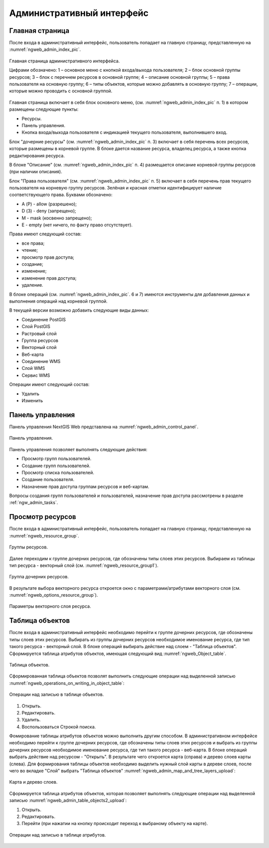 .. sectionauthor:: Артём Светлов <artem.svetlov@nextgis.ru>

.. _ngw_admin_interface:

Административный интерфейс
================================

Главная страница
--------------------------------


После входа в административный интерфейс, пользователь попадает на главную 
страницу, представленную на :numref:`ngweb_admin_index_pic`.


.. figure:: _static/admin_index.png
   :name: ngweb_admin_index_pic
   :align: center
   :width: 16cm

   Главная страница административного интерфейса.

   Цифрами обозначено: 
   1 – основное меню с кнопкой входа/выхода пользователя; 
   2 – блок основной группы ресурсов; 
   3 – блок с перечнем ресурсов в основной группе; 
   4 – описание основной группы; 
   5 – права пользователя на основную группу; 
   6 – типы объектов, которые можно добавлять в основную группу; 
   7 – операции, которые можно проводить с основной группой.	

Главная страница включает в себя блок основного меню, 
(см. :numref:`ngweb_admin_index_pic` п. 1) в котором размещены следующие пункты:

* Ресурсы.
* Панель управления.
* Кнопка входа/выхода пользователя с индикацией текущего пользователя, 
  выполнившего вход.

Блок "дочерние ресурсы" (см. :numref:`ngweb_admin_index_pic` п. 3) включает в себя 
перечень всех ресурсов, которые размещены в корневой группе. В блоке дается 
название ресурса, владелец ресурса, а также кнопка редактирования ресурса.

В блоке "Описание" (см. :numref:`ngweb_admin_index_pic` п. 4) размещается описание 
корневой группы ресурсов (при наличии описания).

Блок "Права пользователя" (см. :numref:`ngweb_admin_index_pic` п. 5) включает в себя 
перечень прав текущего пользователя на корневую группу ресурсов. Зелёная и красная отметки 
идентифицирует наличие соответствующего права. Буквами обозначено: 

* A (Р) - allow (разрешено);
* D (З) - deny (запрещено);
* M - mask (косвенно запрещено);
* E - empty (нет ничего, по факту право отсутствует).

Права имеют следующий состав:

* все права;
* чтение;
* просмотр прав доступа;
* создание;
* изменение;
* изменение прав доступа;
* удаление.

В блоке операций (см. :numref:`ngweb_admin_index_pic`. 6 и 7) имеются инструменты для 
добавления данных и выполнения операций над корневой группой.

В текущей версии возможно добавить следующие виды данных:

* Соединение PostGIS
* Слой PostGIS
* Растровый слой
* Группа ресурсов
* Векторный слой
* Веб-карта
* Соединение WMS
* Cлой WMS
* Сервис WMS

Операции имеют следующий состав: 

* Удалить
* Изменить 

Панель управления
--------------------------------

Панель управления NextGIS Web представлена на :numref:`ngweb_admin_control_panel`.

.. figure:: _static/admin_control_panel.png
   :name: ngweb_admin_control_panel
   :align: center
   :width: 16cm

   Панель управления.

Панель управления позволяет выполнять следующие действия:

* Просмотр групп пользователей.
* Создание групп пользователей.
* Просмотр списка пользователей.
* Создание пользователя.
* Назначение прав доступа группам ресурсов и веб-картам.

Вопросы создания групп пользователей и пользователей, назначение прав доступа 
рассмотрены в разделе :ref:`ngw_admin_tasks`.

Просмотр ресурсов
------------------

После входа в административный интерфейс, пользователь попадает на главную 
страницу, представленную на :numref:`ngweb_resource_group`.

.. figure:: _static/resource_group.png
   :name: ngweb_resource_group
   :align: center
   :width: 16cm

   Группы ресурсов. 

Далее переходим к группе дочерних ресурсов, где обозначены типы слоев этих ресурсов.
Выбираем из таблицы тип ресурса - векторный слой (см. :numref:`ngweb_resource_group1`).

.. figure:: _static/resource_group1.png
   :name: ngweb_resource_group1
   :align: center
   :width: 16cm

   Группа дочерних ресурсов.


В результате выбора векторного ресурса откроется окно с параметрами/атрибутами 
векторного слоя (см. :numref:`ngweb_options_resource_group`).

.. figure:: _static/options_resource_group.png
   :name: ngweb_options_resource_group
   :align: center
   :width: 16cm
 
   Параметры векторного слоя ресурса.

.. _ngw_feature_table:

Таблица объектов
-----------------

После входа в административный интерфейс необходимо перейти к группе дочерних ресурсов, 
где обозначены типы слоев этих ресурсов. Выбирать из группы дочерних ресурсов необходимое 
именование ресурса, где тип такого ресурса - векторный слой. В блоке операций выбирать 
действие над слоем - "Таблица объектов". Cформируется таблица атрибутов объектов, 
имеющая следующий вид :numref:`ngweb_Object_table`.

.. figure:: _static/ngweb_Object_table.png
   :name: ngweb_Object_table
   :align: center
   :width: 16cm

   Таблица объектов. 

Сформированная таблица объектов позволят выполнить следующие операции 
над выделенной записью :numref:`ngweb_operations_on_writing_in_object_table`:

.. figure:: _static/ngweb_operations_on_writing_in_object_table.png
   :name: ngweb_operations_on_writing_in_object_table
   :align: center
   :width: 16cm

   Операции над записью в таблице объектов.

1. Открыть.
2. Редактировать.
3. Удалить.
4. Воспользоваться Строкой поиска.

Фомирование таблицы атрибутов объектов можно выполнить другим способом. В административном 
интерфейсе необходимо перейти к группе дочерних ресурсов, где обозначены типы слоев
этих ресурсов и выбрать из группы дочерних ресурсов необходимое именование ресурса, 
где тип такого ресурса - веб-карта. В блоке операций выбрать действие над ресурсом - "Открыть".
В результате чего откроется карта (справа) и дерево слоев карты (слева). Для формирования 
таблицы объектов необходимо выделить нужный слой карты в дереве слоев, после чего 
во вкладке "Слой" выбрать "Таблица объектов" :numref:`ngweb_admin_map_and_tree_layers_upload`:

.. figure:: _static/map_and_tree_layers.png
   :name: ngweb_admin_map_and_tree_layers_upload
   :align: center
   :width: 16cm

   Карта и дерево слоев.
 
Cформируется таблица атрибутов объектов, которая позволяет выполнять следующие операции 
над выделенной записью :numref:`ngweb_admin_table_objects2_upload`:

1. Открыть.
2. Редактировать.
3. Перейти (при нажатии на кнопку происходит переход к выбраному объекту на карте).
 
.. figure:: _static/table_objects2.png
   :name: ngweb_admin_table_objects2_upload
   :align: center
   :width: 16cm

   Операции над записью в таблице атрибутов.

 
